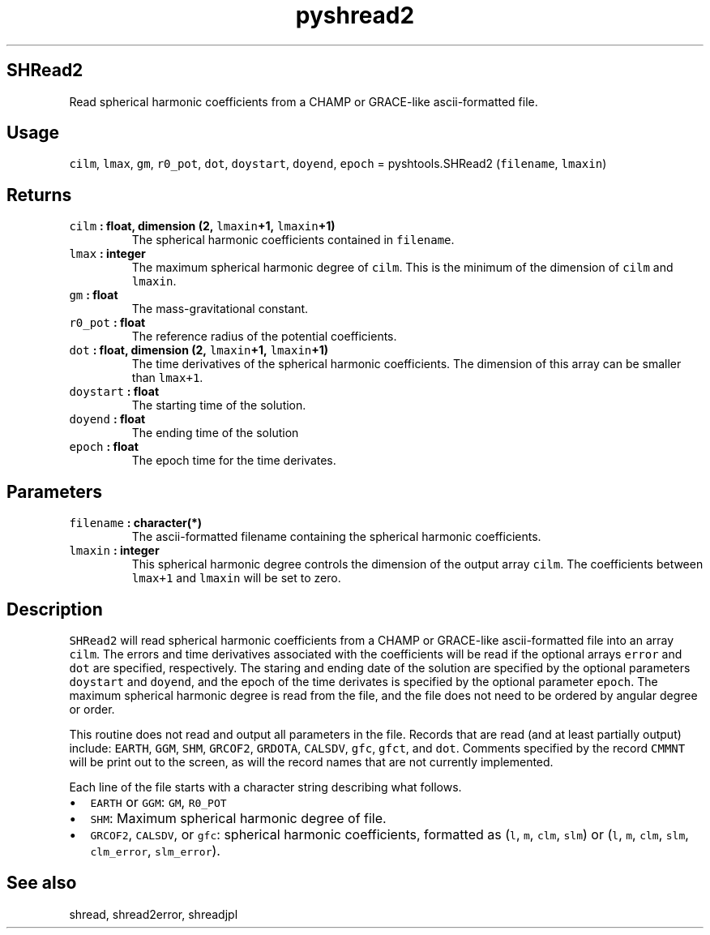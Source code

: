 .TH "pyshread2" "1" "2015\-04\-06" "Python" "SHTOOLS 3.1"
.SH SHRead2
.PP
Read spherical harmonic coefficients from a CHAMP or GRACE\-like
ascii\-formatted file.
.SH Usage
.PP
\f[C]cilm\f[], \f[C]lmax\f[], \f[C]gm\f[], \f[C]r0_pot\f[],
\f[C]dot\f[], \f[C]doystart\f[], \f[C]doyend\f[], \f[C]epoch\f[] =
pyshtools.SHRead2 (\f[C]filename\f[], \f[C]lmaxin\f[])
.SH Returns
.TP
.B \f[C]cilm\f[] : float, dimension (2, \f[C]lmaxin\f[]+1, \f[C]lmaxin\f[]+1)
The spherical harmonic coefficients contained in \f[C]filename\f[].
.RS
.RE
.TP
.B \f[C]lmax\f[] : integer
The maximum spherical harmonic degree of \f[C]cilm\f[].
This is the minimum of the dimension of \f[C]cilm\f[] and
\f[C]lmaxin\f[].
.RS
.RE
.TP
.B \f[C]gm\f[] : float
The mass\-gravitational constant.
.RS
.RE
.TP
.B \f[C]r0_pot\f[] : float
The reference radius of the potential coefficients.
.RS
.RE
.TP
.B \f[C]dot\f[] : float, dimension (2, \f[C]lmaxin\f[]+1, \f[C]lmaxin\f[]+1)
The time derivatives of the spherical harmonic coefficients.
The dimension of this array can be smaller than \f[C]lmax+1\f[].
.RS
.RE
.TP
.B \f[C]doystart\f[] : float
The starting time of the solution.
.RS
.RE
.TP
.B \f[C]doyend\f[] : float
The ending time of the solution
.RS
.RE
.TP
.B \f[C]epoch\f[] : float
The epoch time for the time derivates.
.RS
.RE
.SH Parameters
.TP
.B \f[C]filename\f[] : character(*)
The ascii\-formatted filename containing the spherical harmonic
coefficients.
.RS
.RE
.TP
.B \f[C]lmaxin\f[] : integer
This spherical harmonic degree controls the dimension of the output
array \f[C]cilm\f[].
The coefficients between \f[C]lmax+1\f[] and \f[C]lmaxin\f[] will be set
to zero.
.RS
.RE
.SH Description
.PP
\f[C]SHRead2\f[] will read spherical harmonic coefficients from a CHAMP
or GRACE\-like ascii\-formatted file into an array \f[C]cilm\f[].
The errors and time derivatives associated with the coefficients will be
read if the optional arrays \f[C]error\f[] and \f[C]dot\f[] are
specified, respectively.
The staring and ending date of the solution are specified by the
optional parameters \f[C]doystart\f[] and \f[C]doyend\f[], and the epoch
of the time derivates is specified by the optional parameter
\f[C]epoch\f[].
The maximum spherical harmonic degree is read from the file, and the
file does not need to be ordered by angular degree or order.
.PP
This routine does not read and output all parameters in the file.
Records that are read (and at least partially output) include:
\f[C]EARTH\f[], \f[C]GGM\f[], \f[C]SHM\f[], \f[C]GRCOF2\f[],
\f[C]GRDOTA\f[], \f[C]CALSDV\f[], \f[C]gfc\f[], \f[C]gfct\f[], and
\f[C]dot\f[].
Comments specified by the record \f[C]CMMNT\f[] will be print out to the
screen, as will the record names that are not currently implemented.
.PP
Each line of the file starts with a character string describing what
follows.
.IP \[bu] 2
\f[C]EARTH\f[] or \f[C]GGM\f[]: \f[C]GM\f[], \f[C]R0_POT\f[]
.IP \[bu] 2
\f[C]SHM\f[]: Maximum spherical harmonic degree of file.
.IP \[bu] 2
\f[C]GRCOF2\f[], \f[C]CALSDV\f[], or \f[C]gfc\f[]: spherical harmonic
coefficients, formatted as (\f[C]l\f[], \f[C]m\f[], \f[C]clm\f[],
\f[C]slm\f[]) or (\f[C]l\f[], \f[C]m\f[], \f[C]clm\f[], \f[C]slm\f[],
\f[C]clm_error\f[], \f[C]slm_error\f[]).
.SH See also
.PP
shread, shread2error, shreadjpl
